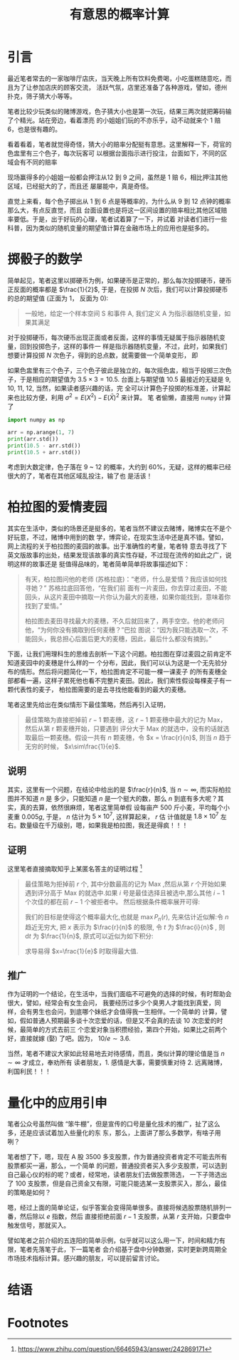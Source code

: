 #+TITLE: 有意思的概率计算

* 引言

最近笔者常去的一家咖啡厅店庆，当天晚上所有饮料免费喝，小吃蛋糕随意吃，而且为了让参加店庆的顾客交流，
活跃气氛，店里还准备了各种游戏，譬如，德州扑克，筛子猜大小等等。

笔者比较少玩类似的赌博游戏，色子猜大小也是第一次玩，结果三两次就把筹码输了个精光。站在旁边，看着漂亮
的小姐姐们玩的不亦乐乎，动不动就来个 1 赔 6，也是很有趣的。

看着看着，笔者就觉得奇怪，猜大小的赔率分配挺有意思。这里解释一下，荷官的色盅里有三个色子，每次玩客可
以根据台面指示进行投注，台面如下，不同的区域会有不同的赔率

[[file:img/001.jpg]]

现场赢得多的小姐姐一般都会押注从12 到 9 之间，虽然是 1 赔 6，相比押注其他区域，已经挺大的了，而且还
屡屡能中，真是奇怪。

直觉上来看，每个色子掷出从 1 到 6 点是等概率的，为什么从 9 到 12 点钟的概率那么大，有点反直觉，而且
台面设置也是将这一区间设置的赔率相比其他区域赔率要低。于是，出于好玩的心理，笔者试着算了一下，并试着
对读者们进行一些科普，因为类似的随机变量的期望值计算在金融市场上的应用也是挺多的。

* 掷骰子的数学

简单起见，笔者这里以掷硬币为例，如果硬币是正常的，那么每次投掷硬币，硬币正反面的概率都是
$\frac{1}{2}$, 于是，在投掷 $N$ 次后，我们可以计算投掷硬币的总的期望值 (正面为 1， 反面为 0):

\begin{equation}
    E(X_A) = \sum_i^N (\frac{1}{2} \times 1 + \frac{1}{2}\times 0) = \frac{N}{2}
\end{equation}


#+BEGIN_QUOTE
一般地，给定一个样本空间 S 和事件 A, 我们定义 A 为指示器随机变量，如果其满足
\begin{equation}
    I(A) = \left\{
    \begin{array}{l}
    1, \quad \text{if A happen}\\
    0, \quad \text{if A does not happend}
    \end{array}
\end{equation}
#+END_QUOTE

对于投掷硬币，每次硬币出现正面或者反面，这样的事情无疑属于指示器随机变量，回到投掷色子，这样的事件一
样是指示器随机变量，不过，此时，如果我们想要计算投掷 $N$ 次色子，得到的总点数，就需要做一个简单变形，
即

\begin{aligned}
    E(TotalPoints) &= \sum_i^N(Point \times Pr(Point))\\
    &= 1\times\frac{1}{6} + 2\times\frac{1}{6} \ldots + 6 \times \frac{1}{6}\\
    &= 3.5
\end{aligned}

如果色盅里有三个色子，三个色子彼此是独立的，每次摇色盅，相当于投掷三次色子，于是相应的期望值为
$3.5\times 3 = 10.5$. 台面上与期望值 10.5 最接近的无疑是 9, 10, 11, 12, 当然，如果读者感兴趣的话，完
全可以计算色子投掷的标准差，计算起来也比较方便，利用 $\sigma^2 = E(X^2) - E(\bar{X})^2$ 来计算。 笔
者偷懒，直接用 ~numpy~ 计算了

#+BEGIN_SRC python
import numpy as np

arr = np.arange(1, 7)
print(arr.std())
print(10.5 - arr.std())
print(10.5 + arr.std())
#+END_SRC

#+RESULTS:
: 1.707825127659933
: 8.792174872340066
: 12.207825127659934

考虑到大数定律，色子落在 9 ~ 12 的概率，大约到 60%，无疑，这样的概率已经很大的了，笔者在其他区域乱投注，输了也
是活该！

* 柏拉图的爱情麦园

其实在生活中，类似的场景还是挺多的，笔者当然不建议去赌博，赌博实在不是个好玩意，不过，赌博中用到的数
学，博弈论，在现实生活中还是真不错。譬如，网上流程的关于柏拉图的麦园的故事。出于准确性的考量，笔者特
意去寻找了下英文版故事的出处，结果发现该故事的真实性存疑，不过现在流传的如此之广，说明这样的故事还是
挺值得品味的，笔者简单简单将故事描述如下：

#+BEGIN_QUOTE
有天，柏拉图问他的老师 (苏格拉底)：“老师，什么是爱情？我应该如何找寻她？” 苏格拉底回答他，“在我们前
面有一片麦田，你去穿过麦田，不能回头，从这片麦田中摘取一片你认为最大的麦穗，如果你能找到，意味着你
找到了爱情。”

柏拉图去麦田寻找最大的麦穗，不久后就回来了，两手空空。他的老师问他，“为何你没有摘取到任何麦穗？”巴拉
图说：“因为我只能选取一次，不能回头，我总担心后面后更大的麦穗，因此，最后什么都没有摘到。”
#+END_QUOTE

下面，让我们用理科生的思维去剖析一下这个问题。柏拉图在穿过麦园之前肯定不知道麦园中的麦穗是什么样的一
个分布，因此，我们可以认为这是一个无先验分布的情形。然后将问题简化一下，柏拉图肯定不可能一棵一课麦子
的所有麦穗全部都看一遍，这样子累死他也看不完整片麦田。因此，我们索性假设每棵麦子有一颗代表性的麦子，
柏拉图需要的是去寻找他能看到的最大的麦穗。

笔者这里先给出在类似情形下最佳策略，然后再引入证明，

#+BEGIN_QUOTE
最佳策略为直接拒掉前 $r-1$ 颗麦穗，这 $r-1$ 颗麦穗中最大的记为 Max，然后从第 r 颗麦穗开始，只要遇到
评分大于 Max 的就选中，没有的话就选取最后一颗麦穗。假设一共有 $n$ 颗麦穗，令 $x = \frac{r}{n}$, 则当
$n$ 趋于无穷的时候， $x\sim\frac{1}{e}$.
#+END_QUOTE

** 说明

其实，这里有一个问题，在结论中给出的是 $\frac{r}{n}$, 当 $n\sim\infty$, 而实际柏拉图并不知道 $n$ 是
多少，只能知道 $n$ 是一个挺大的数，那么 $n$ 到底有多大呢？其实，真的去算，依然很麻烦，笔者这里简单假
设每亩产 500 斤小麦，平均每个小麦重 $0.005g$, 于是， $n$ 估计为 $5\times 10^7$, 这样算起来， $r$ 估
计值就是 $1.8\times10^7$ 左右。数量级在千万级别，嗯，如果我是柏拉图，我还是得疯！！！

** 证明

这里笔者直接摘取知乎上某匿名答主的证明过程 [fn:1]

#+BEGIN_QUOTE
最佳策略为拒掉前 $r$ 个, 其中分数最高的记为 $\text{Max}$ ,然后从第 $r$ 个开始如果遇到评分高于
$\text{Max}$ 的就选中.如果 $i$ 号是最佳选择且被选中,那么其他 $i-1$ 个次佳的都在前 $r-1$ 个被拒者中。
然后根据条件概率展开可得:

[[file:img/equation.png]]

我们的目标是使得这个概率最大化,也就是 $\max P_n(r)$, 先来估计近似解:令 $n$ 趋近无穷大, 把 $x$
表示为 $\frac{r}{n}$ 的极限, 令 $t$ 为 $\frac{i}{n}$ , 则 $\text{d} t$ 为 $\frac{1}{n}$,
原式可以近似为如下积分:

\begin{equation}
    P(x) \sim x \int^1_x \frac{1}{t} \text{d}t = -x\ln x
\end{equation}

求导易得 $x=\frac{1}{e}$ 时取得最大值.
#+END_QUOTE





** 推广

作为证明的一个结论，在生活中，当我们面临不可避免的选择的时候，有时帮助会很大，譬如，经常会有女生会问，
我要经历过多少个臭男人才能找到真爱，同样，会有男生也会问，到底哪个妹纸才会值得我一生相伴。一个简单的
计算，譬如，假如普通人预期最多谈十次恋爱的话，但是又不会真的去谈 10 次恋爱的时候，最简单的方式去前三
个恋爱对象当积攒经验，第四个开始，如果比之前两个好，直接就嫁 (娶) 了吧。因为， $10/e\sim 3.6$.

当然，笔者不建议大家如此轻易地去对待感情，而且，类似计算的理论值是当 $n\sim \infty$ 才成立，奉劝所有
读者朋友，1. 感情是大事，需要慎重对待 2. 远离赌博，利国利民！！！

* 量化中的应用引申

笔者公众号虽然叫做 “笨牛棚”，但是宣传的口号是量化技术的推广，扯了这么多，还是应该试着加入些量化的东
东，那么，上面讲了那么多数学，有啥子用咧？

笔者想了下，嗯，现在 A 股 3500 多支股票，作为普通投资者肯定不可能去所有股票都买一遍，那么，一个简单
的问题，普通投资者买入多少支股票，可以选到自己最心仪的标的呢？或者，经常地，读者朋友们去做股票筛选，
一下子筛选出了 100 支股票，但是自己资金又有限，可能只能选某一支股票买入，那么，最佳的策略是如何？

嗯，经过上面的简单论证，似乎答案会变得简单很多。直接将候选股票随机排列一番，然后除以 $e$ 指数，然后
直接拒绝前面 $r-1$ 支股票，从第 $r$ 支开始，只要盘中触发信号，那就买入。

譬如笔者之前介绍的五连阳的简单示例，似乎就可以这么用一下，时间和精力有限，笔者先落笔于此，下一篇笔者
会介绍基于盘中分钟数据，实时更新跨周期全市场技术指标计算。感兴趣的朋友，可以提前留言讨论。

* 结语

* Footnotes

[fn:1] https://www.zhihu.com/question/66465943/answer/242869171
